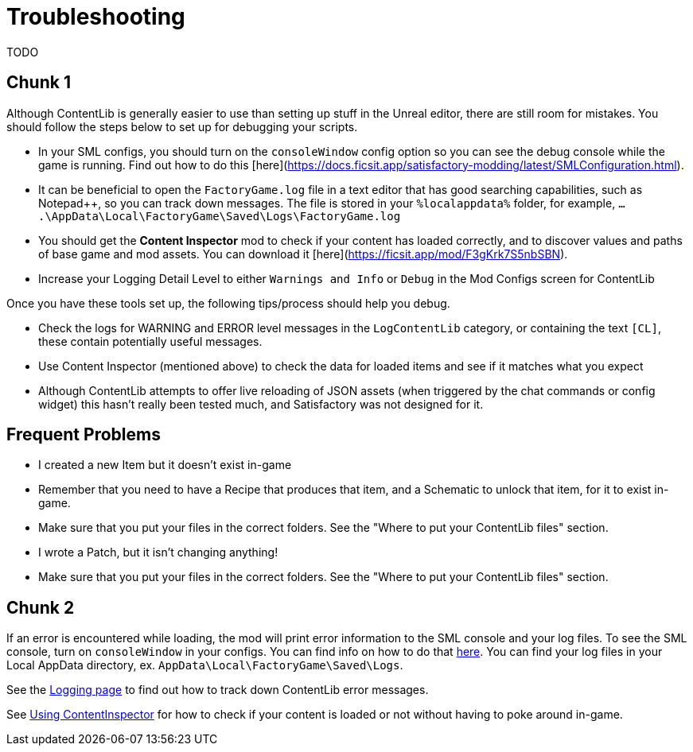 = Troubleshooting

TODO

== Chunk 1

Although ContentLib is generally easier to use than setting up stuff in the Unreal editor, there are still room for mistakes. You should follow the steps below to set up for debugging your scripts.

- In your SML configs, you should turn on the `consoleWindow` config option so you can see the debug console while the game is running. Find out how to do this [here](https://docs.ficsit.app/satisfactory-modding/latest/SMLConfiguration.html).
- It can be beneficial to open the `FactoryGame.log` file in a text editor that has good searching capabilities, such as Notepad++, so you can track down messages. The file is stored in your `%localappdata%` folder, for example, `....\AppData\Local\FactoryGame\Saved\Logs\FactoryGame.log`
- You should get the **Content Inspector** mod to check if your content has loaded correctly, and to discover values and paths of base game and mod assets. You can download it [here](https://ficsit.app/mod/F3gKrk7S5nbSBN).
- Increase your Logging Detail Level to either `Warnings and Info` or `Debug` in the Mod Configs screen for ContentLib

Once you have these tools set up, the following tips/process should help you debug.

- Check the logs for WARNING and ERROR level messages in the `LogContentLib` category, or containing the text `[CL]`, these contain potentially useful messages.
- Use Content Inspector (mentioned above) to check the data for loaded items and see if it matches what you expect

- Although ContentLib attempts to offer live reloading of JSON assets (when triggered by the chat commands or config widget) this hasn't really been tested much, and Satisfactory was not designed for it.

== Frequent Problems

- I created a new Item but it doesn't exist in-game
  - Remember that you need to have a Recipe that produces that item, and a Schematic to unlock that item, for it to exist in-game.
  - Make sure that you put your files in the correct folders. See the "Where to put your ContentLib files" section.
- I wrote a Patch, but it isn't changing anything!
  - Make sure that you put your files in the correct folders. See the "Where to put your ContentLib files" section.

== Chunk 2

If an error is encountered while loading, the mod will print error information to the SML console and your log files. To see the SML console, turn on `consoleWindow` in your configs. You can find info on how to do that https://docs.ficsit.app/satisfactory-modding/latest/SMLConfiguration.html[here]. You can find your log files in your Local AppData directory, ex. `AppData\Local\FactoryGame\Saved\Logs`.

See the xref:BackgroundInfo/Logging.adoc[Logging page] to find out how to track down ContentLib error messages.

See xref:Tutorials/ContentInspector.adoc[Using ContentInspector] for how to check if your content is loaded or not without having to poke around in-game.
